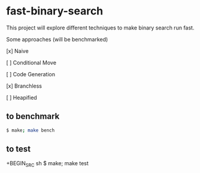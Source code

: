 * fast-binary-search

This project will explore different techniques to make binary search run fast. 

Some approaches (will be benchmarked)

[x] Naive

[ ] Conditional Move

[ ] Code Generation

[x] Branchless

[ ] Heapified

** to benchmark

#+BEGIN_SRC sh
$ make; make bench
#+END_SRC

** to test

+BEGIN_SRC sh
$ make; make test
#+END_SRC

